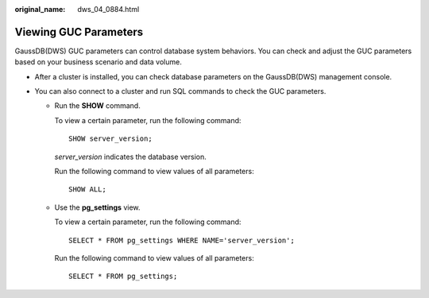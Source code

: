 :original_name: dws_04_0884.html

.. _dws_04_0884:

Viewing GUC Parameters
======================

GaussDB(DWS) GUC parameters can control database system behaviors. You can check and adjust the GUC parameters based on your business scenario and data volume.

-  After a cluster is installed, you can check database parameters on the GaussDB(DWS) management console.

   |image1|

-  You can also connect to a cluster and run SQL commands to check the GUC parameters.

   -  Run the **SHOW** command.

      To view a certain parameter, run the following command:

      ::

         SHOW server_version;

      *server_version* indicates the database version.

      Run the following command to view values of all parameters:

      ::

         SHOW ALL;

   -  Use the **pg_settings** view.

      To view a certain parameter, run the following command:

      ::

         SELECT * FROM pg_settings WHERE NAME='server_version';

      Run the following command to view values of all parameters:

      ::

         SELECT * FROM pg_settings;

.. |image1| image:: /_static/images/en-us_image_0000001248881048.png
